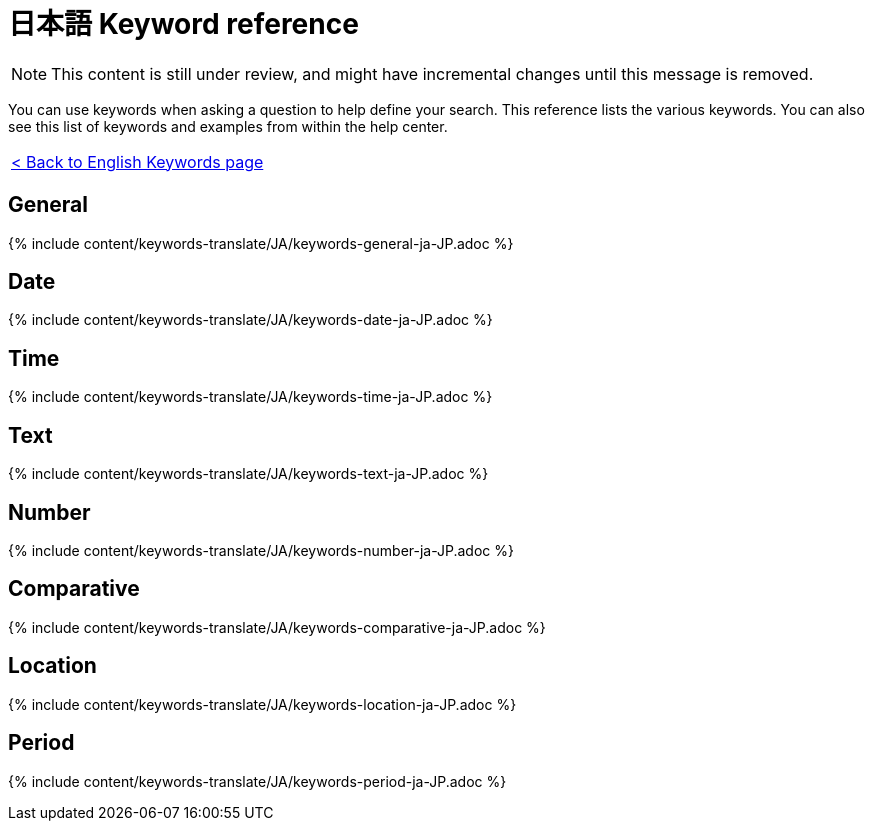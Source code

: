 = 日本語 Keyword reference
:last_updated: 11/19/2019
:permalink: /:collection/:path.html
:sidebar: mydoc_sidebar
:summary: Use keywords to help define a search.

NOTE: This content is still under review, and might have incremental changes until this message is removed.

You can use keywords when asking a question to help define your search.
This reference lists the various keywords.
You can also see this list of keywords and examples from within the help center.

|===
| xref:/reference/keywords.adoc[< Back to English Keywords page]
|===

== General

{% include content/keywords-translate/JA/keywords-general-ja-JP.adoc %}

== Date

{% include content/keywords-translate/JA/keywords-date-ja-JP.adoc %}

== Time

{% include content/keywords-translate/JA/keywords-time-ja-JP.adoc %}

== Text

{% include content/keywords-translate/JA/keywords-text-ja-JP.adoc %}

== Number

{% include content/keywords-translate/JA/keywords-number-ja-JP.adoc %}

== Comparative

{% include content/keywords-translate/JA/keywords-comparative-ja-JP.adoc %}

== Location

{% include content/keywords-translate/JA/keywords-location-ja-JP.adoc %}

== Period

{% include content/keywords-translate/JA/keywords-period-ja-JP.adoc %}

////
## Help

{% include content/keywords-translate/JA/keywords-help-ja-JP.adoc %}
////
